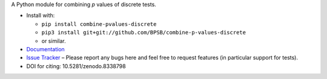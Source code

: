 A Python module for combining *p* values of discrete tests.

* Install with:

  * ``pip install combine-pvalues-discrete``
  * ``pip3 install git+git://github.com/BPSB/combine-p-values-discrete``
  * or similar.
  
* `Documentation <https://combine-p-values-discrete.rtfd.io>`_
* `Issue Tracker <https://github.com/BPSB/combine-p-values-discrete/issues>`_ – Please report any bugs here and feel free to request features (in particular support for tests).
* DOI for citing: 10.5281/zenodo.8338798
